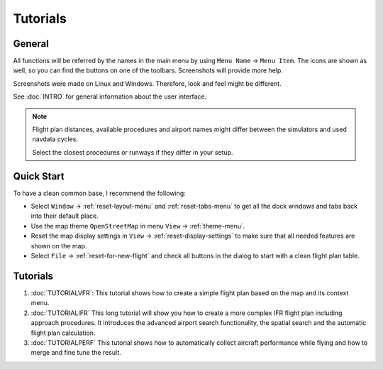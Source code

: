 Tutorials
---------

.. _tutorials-general:

General
~~~~~~~

All functions will be referred by the names in the main menu by using
``Menu Name`` -> ``Menu Item``. The icons are shown as well, so you can
find the buttons on one of the toolbars. Screenshots will provide more
help.

Screenshots were made on Linux and Windows. Therefore, look and feel
might be different.

See :doc:`INTRO` for general information about the user interface.

.. note::

    Flight plan distances, available procedures and airport names
    might differ between the simulators and used navdata cycles.

    Select the closest procedures or runways if they differ in your setup.

Quick Start
~~~~~~~~~~~

To have a clean common base, I recommend the following:

-  Select ``Window`` -> :ref:`reset-layout-menu` and :ref:`reset-tabs-menu` to get all the dock
   windows and tabs back into their default place.
-  Use the map theme ``OpenStreetMap`` in menu ``View`` -> :ref:`theme-menu`.
-  Reset the map display settings in ``View`` ->
   :ref:`reset-display-settings` to make sure that all needed features are shown on the map.
-  Select ``File`` -> :ref:`reset-for-new-flight` |Reset all for a
   new Flight| and check all buttons in the dialog to start with a clean
   flight plan table.

.. _tutorials-summary:

Tutorials
~~~~~~~~~

#. :doc:`TUTORIALVFR`: This tutorial shows
   how to create a simple flight plan based on the map and its context menu.
#. :doc:`TUTORIALIFR` This long tutorial will show you how
   to create a more complex IFR flight plan including approach
   procedures. It introduces the advanced airport search functionality,
   the spatial search and the automatic flight plan calculation.
#. :doc:`TUTORIALPERF` This tutorial shows how to automatically collect aircraft performance
   while flying and how to merge and fine tune the result.

.. |Reset all for a new Flight| image:: ../images/icon_reload.png

